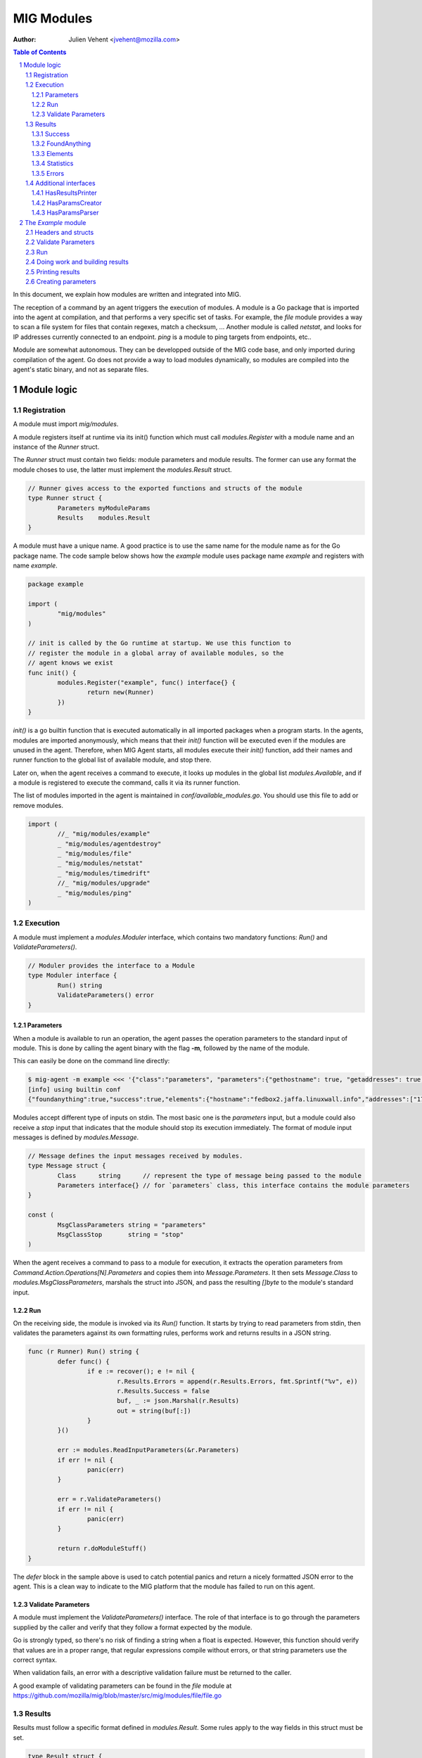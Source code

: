 ===========
MIG Modules
===========
:Author: Julien Vehent <jvehent@mozilla.com>

.. sectnum::
.. contents:: Table of Contents

In this document, we explain how modules are written and integrated into MIG.

The reception of a command by an agent triggers the execution of modules. A
module is a Go package that is imported into the agent at compilation, and that
performs a very specific set of tasks. For example, the `file` module
provides a way to scan a file system for files that contain regexes, match a
checksum, ... Another module is called `netstat`, and looks for IP addresses
currently connected to an endpoint. `ping` is a module to ping targets from
endpoints, etc..

Module are somewhat autonomous. They can be developped outside of the MIG code
base, and only imported during compilation of the agent. Go does not provide a
way to load modules dynamically, so modules are compiled into the agent's static
binary, and not as separate files.

Module logic
============

Registration
------------

A module must import `mig/modules`.

A module registers itself at runtime via its init() function which must call
`modules.Register` with a module name and an instance of the `Runner` struct.

The `Runner` struct must contain two fields: module parameters and module
results. The former can use any format the module choses to use, the latter
must implement the `modules.Result` struct.

.. code:: go

	// Runner gives access to the exported functions and structs of the module
	type Runner struct {
		Parameters myModuleParams
		Results    modules.Result
	}

A module must have a unique name. A good practice is to use the same name for
the module name as for the Go package name. The code sample below shows how the
`example` module uses package name `example` and registers with name `example`.

.. code:: go

	package example

	import (
		"mig/modules"
	)

	// init is called by the Go runtime at startup. We use this function to
	// register the module in a global array of available modules, so the
	// agent knows we exist
	func init() {
		modules.Register("example", func() interface{} {
			return new(Runner)
		})
	}

`init()` is a go builtin function that is executed automatically in all
imported packages when a program starts. In the agents, modules are imported
anonymously, which means that their `init()` function will be executed even if
the modules are unused in the agent. Therefore, when MIG Agent starts, all
modules execute their `init()` function, add their names and runner function to
the global list of available module, and stop there.

Later on, when the agent receives a command to execute, it looks up modules in
the global list `modules.Available`, and if a module is registered to execute
the command, calls it via its runner function.

The list of modules imported in the agent is maintained in
`conf/available_modules.go`. You should use this file to add or remove modules.

.. code:: go

	import (
		//_ "mig/modules/example"
		_ "mig/modules/agentdestroy"
		_ "mig/modules/file"
		_ "mig/modules/netstat"
		_ "mig/modules/timedrift"
		//_ "mig/modules/upgrade"
		_ "mig/modules/ping"
	)

Execution
---------

A module must implement a `modules.Moduler` interface, which contains two
mandatory functions: `Run()` and `ValidateParameters()`.

.. code:: go

	// Moduler provides the interface to a Module
	type Moduler interface {
		Run() string
		ValidateParameters() error
	}

Parameters
~~~~~~~~~~
When a module is available to run an operation, the agent passes the operation
parameters to the standard input of module. This is done by calling the agent binary
with the flag **-m**, followed by the name of the module.

This can easily be done on the command line directly:

.. code:: bash

	$ mig-agent -m example <<< '{"class":"parameters", "parameters":{"gethostname": true, "getaddresses": true, "lookuphost": ["www.google.com"]}}'
	[info] using builtin conf
	{"foundanything":true,"success":true,"elements":{"hostname":"fedbox2.jaffa.linuxwall.info","addresses":["172.21.0.3/20","fe80::8e70:5aff:fec8:be50/64"],"lookeduphost":{"www.google.com":["74.125.196.105","74.125.196.147","74.125.196.106","74.125.196.104","74.125.196.103","74.125.196.99","2607:f8b0:4002:c07::6a"]}},"statistics":{"stufffound":3},"errors":null}

Modules accept different type of inputs on stdin. The most basic one is the
`parameters` input, but a module could also receive a `stop` input that
indicates that the module should stop its execution immediately. The format of
module input messages is defined by `modules.Message`.

.. code:: go

	// Message defines the input messages received by modules.
	type Message struct {
		Class      string      // represent the type of message being passed to the module
		Parameters interface{} // for `parameters` class, this interface contains the module parameters
	}

	const (
		MsgClassParameters string = "parameters"
		MsgClassStop       string = "stop"
	)

When the agent receives a command to pass to a module for execution, it
extracts the operation parameters from `Command.Action.Operations[N].Parameters`
and copies them into `Message.Parameters`. It then sets `Message.Class` to
`modules.MsgClassParameters`, marshals the struct into JSON, and pass the
resulting `[]byte` to the module's standard input.

Run
~~~

On the receiving side, the module is invoked via its `Run()` function. It
starts by trying to read parameters from stdin, then validates the parameters
against its own formatting rules, performs work and returns results in a JSON
string.

.. code:: go

	func (r Runner) Run() string {
		defer func() {
			if e := recover(); e != nil {
				r.Results.Errors = append(r.Results.Errors, fmt.Sprintf("%v", e))
				r.Results.Success = false
				buf, _ := json.Marshal(r.Results)
				out = string(buf[:])
			}
		}()

		err := modules.ReadInputParameters(&r.Parameters)
		if err != nil {
			panic(err)
		}

		err = r.ValidateParameters()
		if err != nil {
			panic(err)
		}

		return r.doModuleStuff()
	}

The `defer` block in the sample above is used to catch potential panics and
return a nicely formatted JSON error to the agent. This is a clean way to
indicate to the MIG platform that the module has failed to run on this agent.

Validate Parameters
~~~~~~~~~~~~~~~~~~~

A module must implement the `ValidateParameters()` interface. The role of that
interface is to go through the parameters supplied by the caller and verify
that they follow a format expected by the module.

Go is strongly typed, so there's no risk of finding a string when a float is
expected. However, this function should verify that values are in a proper
range, that regular expressions compile without errors, or that string
parameters use the correct syntax.

When validation fails, an error with a descriptive validation failure must be
returned to the caller.

A good example of validating parameters can be found in the `file` module at
https://github.com/mozilla/mig/blob/master/src/mig/modules/file/file.go

Results
-------

Results must follow a specific format defined in `modules.Result`. Some rules
apply to the way fields in this struct must be set.

.. code:: go

	type Result struct {
		Success       bool        `json:"success"`
		FoundAnything bool        `json:"foundanything"`
		Elements      interface{} `json:"elements"`
		Statistics    interface{} `json:"statistics"`
		Errors        []string    `json:"errors"`
	}

Success
~~~~~~~
`Success` must inform the investigator if the module has failed to complete its
execution. It must be set to `true` only if the module has ran successfully. It
does not indicate anything about the results returned by the module, just that
it ran and finished.

FoundAnything
~~~~~~~~~~~~~
`FoundAnything` must be set to `true` only when the module was tasked with
finding something, and at least one instance of that something was found. If
the module searched for multiple things, one find is enough to set this flag to
true. The goal is to indicate to the investigator that the results from this
agent need closer scrutiny.

Elements
~~~~~~~~
`Elements` contains raw results from the module. This is defined as an
interface, which means that each module must define the format of the results
returned to the MIG platform. The only rule here is that **modules must never
return raw data to investigators**. Metadata is fine, but file contents or
memory dumps are not something MIG should be transporting ever.

Statistics
~~~~~~~~~~
`Statistics` is an optional struct that can contain stats about the execution
of the module. For example, the `file` module returns the numbers of files
inspected by a given search, as well as the time it took to run the
investigation. That information is often useful for investigators.

Errors
~~~~~~
`Errors` is an array of string that can contain soft and hard errors. If the
module failed to run, `Success` would be set to `false` and `Errors` would
contain a single error with the description of the failure. If the module
succeeded to run, then `Errors` could contain soft failures that did not
prevent the module from finishing, but may be useful for the investigator to
know about. For example, if the `memory` module fails to inspect a given memory
region, the `Errors` array could contain an entry providing that information.

Additional interfaces
---------------------

HasResultsPrinter
~~~~~~~~~~~~~~~~~

`HasResultsPrinter` is an interface used to allow a module `Runner` to implement
the **PrintResults()** function. `PrintResults()` is a pretty-printer used to display
the results of a module as an array of string. It is defined as a module-specific
interface because only the module knows how to parse its `Elements` and
`Statistics` interfaces in `modules.Result`.

The interface is defined as:

.. code:: go

	// HasResultsPrinter implements functions used by module to print information
	type HasResultsPrinter interface {
		PrintResults(Result, bool) ([]string, error)
	}

A typical implementation of `PrintResults` takes a `modules.Result` struct and
a boolean that indicates whether the printer should display errors and
statistics or only found results. When that boolean is set to `true`, errors, stats
and empty results are **not** displayed.

The function returns results into an array of strings.

.. code:: go

	func (r Runner) PrintResults(result modules.Result, matchOnly bool) (prints []string, err error) {
		var (
			el    elements
			stats statistics
		)
		err = result.GetElements(&el)
		if err != nil {
			panic(err)
		}

		[... add things into the prints array ...]

		if matchOnly {
			return // stop here
		}
		for _, e := range result.Errors {
			prints = append(prints, fmt.Sprintf("error: %v", e))
		}
		err = result.GetStatistics(&stats)
		if err != nil {
			panic(err)
		}
		[... add stats into the prints array ...]
		return
	}

HasParamsCreator
~~~~~~~~~~~~~~~~

`HasParamsCreator` implements the `ParamsCreator()` function used to provide
interactive parameters creation in the MIG Console. The function does not take
any input value, but implements a terminal prompt for the investigator to
fill up the module parameters. The function returns a Parameters structure
that the MIG Console will add into an Action.

It can be implemented in various ways, as long as it prompt the user in the
terminal using something like `fmt.Scanln()`.

The interface is defined as:

.. code:: go

	type HasParamsCreator interface {
		ParamsCreator() (interface{}, error)
	}

A module implementation would have the function:

.. code:: go

	func (r Runner) ParamsCreator() (interface{}, error) {
		fmt.Println("initializing netstat parameters creation")
		var err error
		var p params
		printHelp(false)
		scanner := bufio.NewScanner(os.Stdin)
		for {
			fmt.Printf("drift> ")
			scanner.Scan()
			if err := scanner.Err(); err != nil {
				fmt.Println("Invalid input. Try again")
				continue
			}
			input := scanner.Text()
			if input == "help" {
				printHelp(false)
				continue
			}
			if input != "" {
				_, err = time.ParseDuration(input)
				if err != nil {
					fmt.Println("invalid drift duration. try again. ex: drift> 5s")
					continue
				}
			}
			p.Drift = input
			break
		}
		r.Parameters = p
		return r.Parameters, r.ValidateParameters()
	}

It is highly recommend to call `ValidateParameters` to verify that the
parameters supplied by the users are correct.

HasParamsParser
~~~~~~~~~~~~~~~

`HasParamsParser` is similar to `HasParamsCreator`, but implements a command
line parameters parser instead of an interactive prompt. It is used by the MIG
command line to parse module-specific flags into module Parameters. Each module
must implement `ParamsParser()` to transform an array of string into a
parameters interface. The recommended way to implement it is to use `FlagSet`
from the `flag` Go package.
The interface is defined as:

.. code:: go

	// HasParamsParser implements a function that parses command line parameters
	type HasParamsParser interface {
		ParamsParser([]string) (interface{}, error)
	}

A typical implementation from the `timedrift` module looks as follows:

.. code:: go

	func (r Runner) ParamsParser(args []string) (interface{}, error) {
		var (
			err   error
			drift string
			fs    flag.FlagSet
		)
		if len(args) >= 1 && args[0] == "help" {
			printHelp(true)
			return nil, fmt.Errorf("help printed")
		}
		if len(args) == 0 {
			return r.Parameters, nil
		}
		fs.Init("time", flag.ContinueOnError)
		fs.StringVar(&drift, "drift", "", "see help")
		err = fs.Parse(args)
		if err != nil {
			return nil, err
		}
		_, err = time.ParseDuration(drift)
		if err != nil {
			return nil, fmt.Errorf("invalid drift duration. try help.")
		}
		r.Parameters.Drift = drift
		return r.Parameters, r.ValidateParameters()
	}

It is highly recommend to call `ValidateParameters` to verify that the
parameters supplied by the users are correct.

The `Example` module
====================

An example module that can be used as a template is available in
`src/mig/modules/example/`_. We will study its structure to understand how
modules are written and executed.

.. _`src/mig/modules/example/`: https://github.com/mozilla/mig/blob/master/src/mig/modules/example/example.go

Headers and structs
-------------------
The first part of the module takes care of the registration and declaration of
needed structs.

.. code:: go

	package example

	import (
		"encoding/json"
		"fmt"
		"mig/modules"
		"net"
		"os"
		"regexp"
	)

	// init is called by the Go runtime at startup. We use this function to
	// register the module in a global array of available modules, so the
	// agent knows we exist
	func init() {
		modules.Register("example", func() interface{} {
			return new(Runner)
		})
	}

	// Runner gives access to the exported functions and structs of the module
	type Runner struct {
		Parameters params
		Results    modules.Result
	}

	// a simple parameters structure, the format is arbitrary
	type params struct {
		GetHostname  bool     `json:"gethostname"`
		GetAddresses bool     `json:"getaddresses"`
		LookupHost   []string `json:"lookuphost"`
	}

	type elements struct {
		Hostname     string              `json:"hostname,omitempty"`
		Addresses    []string            `json:"addresses,omitempty"`
		LookedUpHost map[string][]string `json:"lookeduphost,omitempty"`
	}

	type statistics struct {
		StuffFound int64 `json:"stufffound"`
	}

Three custom structs are defined: `params`, `elements` and `statistics`. 

`params` implements custom module parameters. In this instance, the module will
access two booleans (`GetHostname` and `GetAddresses`), and one array of
strings (`LookupHost`). We have decided that this module will return its
hostname if `GetHostname` is set to true. It will return its IP addresses if
`GetAddresses` is set to true, and it will perform DNS lookups and return the
IP addresses of each FQDN listed in the `LookupHost` array.

`elements` will contain the results found by the module. The hostname will go
into `elements.Hostname`. The local addresses will be appended into
`elements.Addresses`. And each host that was looked up will be added into the
`elements.LookedUpHost` map with their own arrays of IP addresses.

`statistics` just keeps a counter of stuffs that was found. We could also add
an execution timer in this struct to indicate how look it took the module to
run.

Validate Parameters
-------------------

Next we'll implement a parameters validation function.

.. code:: go

	func (r Runner) ValidateParameters() (err error) {
		fqdn := regexp.MustCompilePOSIX(`^([a-zA-Z0-9]|[a-zA-Z0-9][a-zA-Z0-9\-]{0,61}[a-zA-Z0-9])(\.([a-zA-Z0-9]|[a-zA-Z0-9][a-zA-Z0-9\-]{0,61}[a-zA-Z0-9]))*$`)
		for _, host := range r.Parameters.LookupHost {
			if !fqdn.MatchString(host) {
				return fmt.Errorf("ValidateParameters: LookupHost parameter is not a valid FQDN.")
			}
		}
		return
	}

Since our parameters struct is very basic, there is little verification to do.
The two booleans don't need verification, because Go is strongly typed. But we
attempt to validate the FQDN of hosts that need to be looked up with a regular
expression. If the validation fails, `ValidateParameters` returns an error.

Run
---

Run is what the agent will call when the module is executed. It starts by
defining a panic handling routine that will transform panics into
`modules.Result.Errors` and return the JSON.

Then, `Run()` reads parameters from stdin. The call to `modules.ReadInputParameters`
will block until one line of input is received. If what was received isn't
valid parameters, it panics.

.. code:: go

	func (r Runner) Run() (out string) {
		defer func() {
			if e := recover(); e != nil {
				r.Results.Errors = append(r.Results.Errors, fmt.Sprintf("%v", e))
				r.Results.Success = false
				buf, _ := json.Marshal(r.Results)
				out = string(buf[:])
			}
		}()

		err := modules.ReadInputParameters(&r.Parameters)
		if err != nil {
			panic(err)
		}
		err = r.ValidateParameters()
		if err != nil {
			panic(err)
		}

		moduleDone := make(chan bool)
		stop := make(chan bool)
		go r.doModuleStuff(&out, &moduleDone)
		go modules.WatchForStop(&stop)

		select {
		case <-moduleDone:
			return out
		case <-stop:
			panic("stop message received, terminating early")
		}
	}

What happens after is a little tricky to follow. We want the module to do work,
but we also want to allow the investigator to kill the module early if needed.
So we first send the module to perform the work by calling `go r.doModuleStuff(&out, &moduleDone)`
where `&out` is a pointer to the string that `Run()` will return, and
`&moduleDone` is a channel that will receive a boolean when the module is done
doing stuff.

Meanwhile, we start another goroutine `go modules.WatchForStop(&stop)` that
will continously read the standard input of the module. If a `stop` message is
received on the standard input, the goroutine inserts a boolean in the `stop`
channel. This method is typically used by the agent to ask a module to shutdown.

Both routines are running in parallel, and we use a `select {case}` to detect
the first one that has activity. If the module is done, `Run()` exits normally
by returning the value of `out`. But if a stop message is received, then
`Run()` panics, which will generate a nicely formatter error in the defer block.

Doing work and building results
-------------------------------

`doModuleStuff` and `buildResults` are two module specific functions that
perform the core of the module work. Their implementation is completely
arbitrary. The only requirement is that the data returned is a JSON marshalled
string of the struct `modules.Result`.

In the sample below, the variables `el` and `stats` implement the `elements`
and `statistics` types defined previously. Results are stored in these two
variables, then copied into results alongside potential errors.

Note in `buildResults` the way `FoundAnything` and `Success` are set to
implement the rules defined earlier in this page.

.. code:: go

	func (r Runner) doModuleStuff(out *string, moduleDone *chan bool) error {
		var (
			el    elements
			stats statistics
		)
		el.LookedUpHost = make(map[string][]string)

		stats.StuffFound = 0 // count for stuff

		// grab the hostname of the endpoint
		if r.Parameters.GetHostname {
			hostname, err := os.Hostname()
			if err != nil {
				panic(err)
			}
			el.Hostname = hostname
			stats.StuffFound++
		}

		// grab the local ip addresses
		if r.Parameters.GetAddresses {
			addresses, err := net.InterfaceAddrs()
			if err != nil {
				panic(err)
			}
			for _, addr := range addresses {
				if addr.String() == "127.0.0.1/8" || addr.String() == "::1/128" {
					continue
				}
				el.Addresses = append(el.Addresses, addr.String())
				stats.StuffFound++
			}
		}

		// look up a host
		for _, host := range r.Parameters.LookupHost {
			addrs, err := net.LookupHost(host)
			if err != nil {
				panic(err)
			}
			el.LookedUpHost[host] = addrs
		}

		// marshal the results into a json string
		*out = r.buildResults(el, stats)
		*moduleDone <- true
		return nil
	}

	func (r Runner) buildResults(el elements, stats statistics) string {
		if len(r.Results.Errors) == 0 {
			r.Results.Success = true
		}
		r.Results.Elements = el
		r.Results.Statistics = stats
		if stats.StuffFound > 0 {
			r.Results.FoundAnything = true
		}
		jsonOutput, err := json.Marshal(r.Results)
		if err != nil {
			panic(err)
		}
		return string(jsonOutput[:])
	}

Printing results
----------------

Printing results is needed to visualize module results efficiently. Nobody
wants to read raw json, especially when querying thousands of agents at once.

The function below receives a `modules.Result` struct that need to be further
analyzed to access the `elements` and `statistics` types. Because these types
are specific to the module, and not known to MIG, they need to be accessed
using `result.GetElements` and `result.GetStatistics`.

The rest of the code simply goes through the values and pretty-prints them into
the `prints` array of strings.

.. code:: go

	func (r Runner) PrintResults(result modules.Result, matchOnly bool) (prints []string, err error) {
		var (
			el    elements
			stats statistics
		)
		err = result.GetElements(&el)
		if err != nil {
			panic(err)
		}
		if el.Hostname != "" {
			prints = append(prints, fmt.Sprintf("hostname is %s", el.Hostname))
		}
		for _, addr := range el.Addresses {
			prints = append(prints, fmt.Sprintf("address is %s", addr))
		}
		for host, addrs := range el.LookedUpHost {
			for _, addr := range addrs {
				prints = append(prints, fmt.Sprintf("lookedup host %s has IP %s", host, addr))
			}
		}
		if matchOnly {
			return
		}
		for _, e := range result.Errors {
			prints = append(prints, fmt.Sprintf("error: %v", e))
		}
		err = result.GetStatistics(&stats)
		if err != nil {
			panic(err)
		}
		prints = append(prints, fmt.Sprintf("stat: %d stuff found", stats.StuffFound))
		return
	}

Creating parameters
-------------------

to be added...
